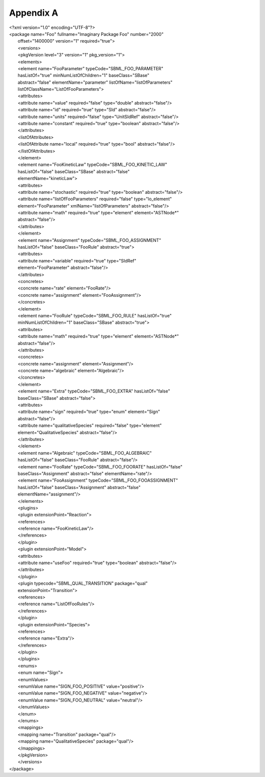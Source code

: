 
Appendix A
==========

| <?xml version="1.0" encoding="UTF-8"?>
| <package name="Foo" fullname="Imaginary Package Foo" number="2000"
|  offset="1400000" version="1" required="true">
|  <versions>
|  <pkgVersion level="3" version="1" pkg\_version="1">
|  <elements>
|  <element name="FooParameter" typeCode="SBML\_FOO\_PARAMETER"
|  hasListOf="true" minNumListOfChildren="1" baseClass="SBase"
|  abstract="false" elementName="parameter"
  listOfName="listOfParameters"
|  listOfClassName="ListOfFooParameters">
|  <attributes>
|  <attribute name="value" required="false" type="double"
  abstract="false"/>
|  <attribute name="id" required="true" type="SId" abstract="false"/>
|  <attribute name="units" required="false" type="UnitSIdRef"
  abstract="false"/>
|  <attribute name="constant" required="true" type="boolean"
  abstract="false"/>
|  </attributes>
|  <listOfAttributes>
|  <listOfAttribute name="local" required="true" type="bool"
  abstract="false"/>
|  </listOfAttributes>
|  </element>
|  <element name="FooKineticLaw" typeCode="SBML\_FOO\_KINETIC\_LAW"
|  hasListOf="false" baseClass="SBase" abstract="false"
|  elementName="kineticLaw">
|  <attributes>
|  <attribute name="stochastic" required="true" type="boolean"
  abstract="false"/>
|  <attribute name="listOfFooParameters" required="false"
  type="lo\_element"
|  element="FooParameter" xmlName="listOfParameters" abstract="false"/>
|  <attribute name="math" required="true" type="element"
  element="ASTNode\*"
|  abstract="false"/>
|  </attributes>
|  </element>
|  <element name="Assignment" typeCode="SBML\_FOO\_ASSIGNMENT"
|  hasListOf="false" baseClass="FooRule" abstract="true">
|  <attributes>
|  <attribute name="variable" required="true" type="SIdRef"
|  element="FooParameter" abstract="false"/>
|  </attributes>
|  <concretes>
|  <concrete name="rate" element="FooRate"/>
|  <concrete name="assignment" element="FooAssignment"/>
|  </concretes>
|  </element>
|  <element name="FooRule" typeCode="SBML\_FOO\_RULE" hasListOf="true"
|  minNumListOfChildren="1" baseClass="SBase" abstract="true">
|  <attributes>
|  <attribute name="math" required="true" type="element"
  element="ASTNode\*"
|  abstract="false"/>
|  </attributes>
|  <concretes>
|  <concrete name="assignment" element="Assignment"/>
|  <concrete name="algebraic" element="Algebraic"/>
|  </concretes>
|  </element>
|  <element name="Extra" typeCode="SBML\_FOO\_EXTRA" hasListOf="false"
|  baseClass="SBase" abstract="false">
|  <attributes>
|  <attribute name="sign" required="true" type="enum" element="Sign"
|  abstract="false"/>
|  <attribute name="qualitativeSpecies" required="false" type="element"
|  element="QualitativeSpecies" abstract="false"/>
|  </attributes>
|  </element>
|  <element name="Algebraic" typeCode="SBML\_FOO\_ALGEBRAIC"
|  hasListOf="false" baseClass="FooRule" abstract="false"/>
|  <element name="FooRate" typeCode="SBML\_FOO\_FOORATE"
  hasListOf="false"
|  baseClass="Assignment" abstract="false" elementName="rate"/>
|  <element name="FooAssignment" typeCode="SBML\_FOO\_FOOASSIGNMENT"
|  hasListOf="false" baseClass="Assignment" abstract="false"
|  elementName="assignment"/>
|  </elements>
|  <plugins>
|  <plugin extensionPoint="Reaction">
|  <references>
|  <reference name="FooKineticLaw"/>
|  </references>
|  </plugin>
|  <plugin extensionPoint="Model">
|  <attributes>
|  <attribute name="useFoo" required="true" type="boolean"
  abstract="false"/>
|  </attributes>
|  </plugin>
|  <plugin typecode="SBML\_QUAL\_TRANSITION" package="qual"
|  extensionPoint="Transition">
|  <references>
|  <reference name="ListOfFooRules"/>
|  </references>
|  </plugin>
|  <plugin extensionPoint="Species">
|  <references>
|  <reference name="Extra"/>
|  </references>
|  </plugin>
|  </plugins>
|  <enums>
|  <enum name="Sign">
|  <enumValues>
|  <enumValue name="SIGN\_FOO\_POSITIVE" value="positive"/>
|  <enumValue name="SIGN\_FOO\_NEGATIVE" value="negative"/>
|  <enumValue name="SIGN\_FOO\_NEUTRAL" value="neutral"/>
|  </enumValues>
|  </enum>
|  </enums>
|  <mappings>
|  <mapping name="Transition" package="qual"/>
|  <mapping name="QualitativeSpecies" package="qual"/>
|  </mappings>
|  </pkgVersion>
|  </versions>
| </package>

